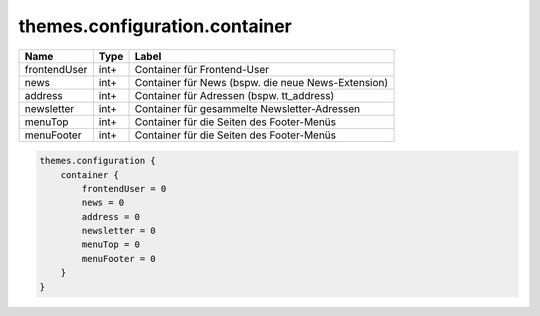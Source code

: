 ==============================
themes.configuration.container
==============================

============ ============ ====================================================
Name         Type         Label
============ ============ ====================================================
frontendUser int+         Container für Frontend-User
news         int+         Container für News (bspw. die neue News-Extension)
address      int+         Container für Adressen (bspw. tt_address)
newsletter   int+         Container für gesammelte Newsletter-Adressen
menuTop      int+         Container für die Seiten des Footer-Menüs
menuFooter   int+         Container für die Seiten des Footer-Menüs
============ ============ ====================================================

.. code-block:: typoscript

    themes.configuration {
        container {
            frontendUser = 0
            news = 0
            address = 0
            newsletter = 0
            menuTop = 0
            menuFooter = 0
        }
    }
